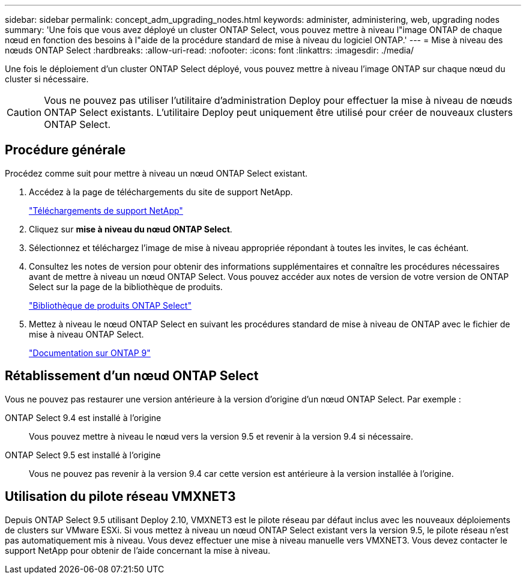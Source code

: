 ---
sidebar: sidebar 
permalink: concept_adm_upgrading_nodes.html 
keywords: administer, administering, web, upgrading nodes 
summary: 'Une fois que vous avez déployé un cluster ONTAP Select, vous pouvez mettre à niveau l"image ONTAP de chaque nœud en fonction des besoins à l"aide de la procédure standard de mise à niveau du logiciel ONTAP.' 
---
= Mise à niveau des nœuds ONTAP Select
:hardbreaks:
:allow-uri-read: 
:nofooter: 
:icons: font
:linkattrs: 
:imagesdir: ./media/


[role="lead"]
Une fois le déploiement d'un cluster ONTAP Select déployé, vous pouvez mettre à niveau l'image ONTAP sur chaque nœud du cluster si nécessaire.


CAUTION: Vous ne pouvez pas utiliser l'utilitaire d'administration Deploy pour effectuer la mise à niveau de nœuds ONTAP Select existants. L'utilitaire Deploy peut uniquement être utilisé pour créer de nouveaux clusters ONTAP Select.



== Procédure générale

Procédez comme suit pour mettre à niveau un nœud ONTAP Select existant.

. Accédez à la page de téléchargements du site de support NetApp.
+
https://mysupport.netapp.com/site/downloads["Téléchargements de support NetApp"^]

. Cliquez sur *mise à niveau du nœud ONTAP Select*.
. Sélectionnez et téléchargez l'image de mise à niveau appropriée répondant à toutes les invites, le cas échéant.
. Consultez les notes de version pour obtenir des informations supplémentaires et connaître les procédures nécessaires avant de mettre à niveau un nœud ONTAP Select. Vous pouvez accéder aux notes de version de votre version de ONTAP Select sur la page de la bibliothèque de produits.
+
https://mysupport.netapp.com/documentation/productlibrary/index.html?productID=62293["Bibliothèque de produits ONTAP Select"^]

. Mettez à niveau le nœud ONTAP Select en suivant les procédures standard de mise à niveau de ONTAP avec le fichier de mise à niveau ONTAP Select.
+
https://docs.netapp.com/us-en/ontap/["Documentation sur ONTAP 9"^]





== Rétablissement d'un nœud ONTAP Select

Vous ne pouvez pas restaurer une version antérieure à la version d'origine d'un nœud ONTAP Select. Par exemple :

ONTAP Select 9.4 est installé à l'origine:: Vous pouvez mettre à niveau le nœud vers la version 9.5 et revenir à la version 9.4 si nécessaire.
ONTAP Select 9.5 est installé à l'origine:: Vous ne pouvez pas revenir à la version 9.4 car cette version est antérieure à la version installée à l'origine.




== Utilisation du pilote réseau VMXNET3

Depuis ONTAP Select 9.5 utilisant Deploy 2.10, VMXNET3 est le pilote réseau par défaut inclus avec les nouveaux déploiements de clusters sur VMware ESXi. Si vous mettez à niveau un nœud ONTAP Select existant vers la version 9.5, le pilote réseau n'est pas automatiquement mis à niveau. Vous devez effectuer une mise à niveau manuelle vers VMXNET3. Vous devez contacter le support NetApp pour obtenir de l'aide concernant la mise à niveau.
